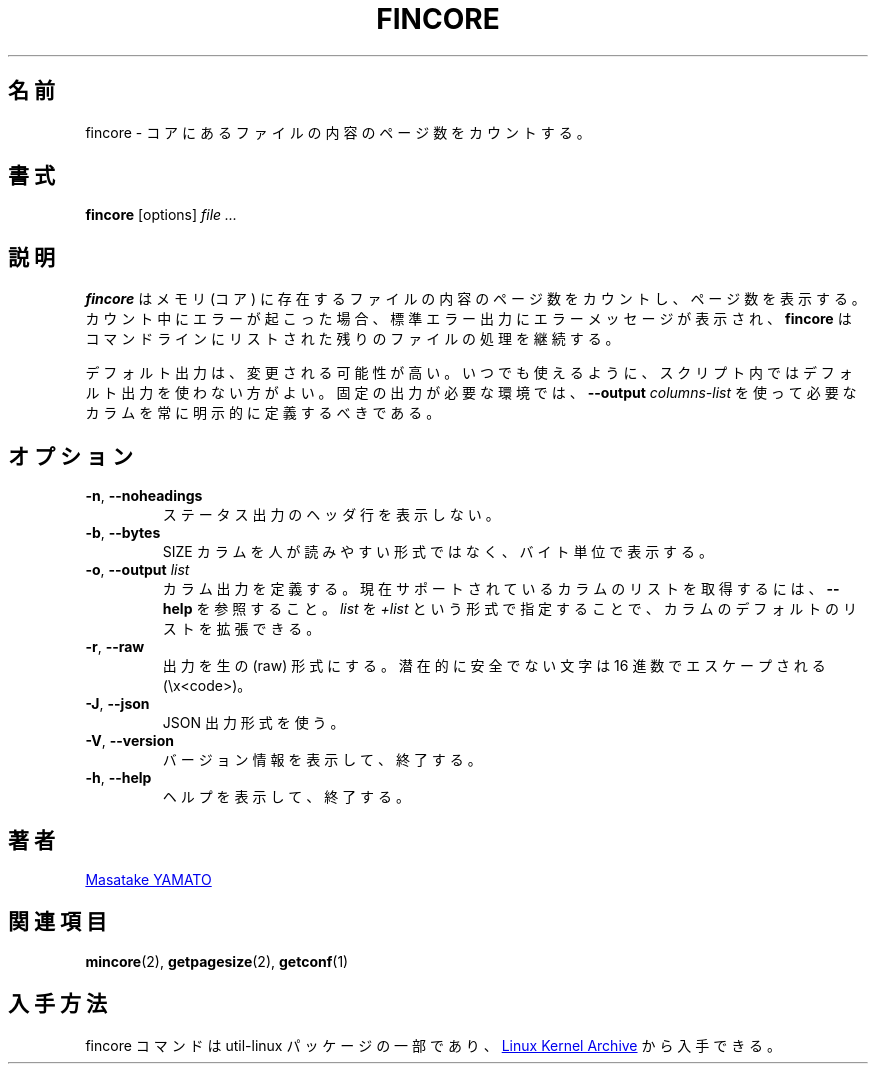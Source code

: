 .\" Copyright 2017 Red Hat, Inc.
.\"
.\" This file may be copied under the terms of the GNU Public License.
.\"
.\" Japanese Version Copyright (c) 2020 Yuichi SATO
.\"         all rights reserved.
.\" Translated Tue Apr  7 23:07:20 JST 2020
.\"         by Yuichi SATO <ysato444@ybb.ne.jp>
.\"
.TH FINCORE 1 "March 2017" "util-linux" "User Commands"
.\"O .SH NAME
.SH 名前
.\"O fincore \- count pages of file contents in core
fincore \- コアにあるファイルの内容のページ数をカウントする。
.\"O .SH SYNOPSIS
.SH 書式
.B fincore
[options]
.I file ...
.\"O .SH DESCRIPTION
.SH 説明
.\"O .B fincore
.\"O counts pages of file contents being resident in memory (in core), and reports
.\"O the numbers.  If an error occurs during counting, then an error message is
.\"O printed to the stderr and
.\"O .B fincore
.\"O continues processing the rest of files listed in a command line.
.B fincore
はメモリ (コア) に存在するファイルの内容のページ数をカウントし、
ページ数を表示する。
カウント中にエラーが起こった場合、標準エラー出力にエラーメッセージが
表示され、
.B fincore
はコマンドラインにリストされた残りのファイルの処理を継続する。

.\"O The default output is subject to change.  So whenever possible, you should
.\"O avoid using default outputs in your scripts.  Always explicitly define expected
.\"O columns by using
.\"O .B \-\-output
.\"O .I columns-list
.\"O in environments where a stable output is required.
デフォルト出力は、変更される可能性が高い。
いつでも使えるように、スクリプト内ではデフォルト出力を使わない方がよい。
固定の出力が必要な環境では、
.B \-\-output
.I columns-list
を使って必要なカラムを常に明示的に定義するべきである。
.\"O .SH OPTIONS
.SH オプション
.TP
.BR \-n , " \-\-noheadings"
.\"O Do not print a header line in status output.
ステータス出力のヘッダ行を表示しない。
.TP
.BR \-b , " \-\-bytes"
.\"O Print the SIZE column in bytes rather than in a human-readable format.
SIZE カラムを人が読みやすい形式ではなく、バイト単位で表示する。
.TP
.BR \-o , " \-\-output \fIlist\fP"
.\"O Define output columns.  See the \fB\-\-help\fP output to get a list of the
.\"O currently supported columns. The default list of columns may be extended if \fIlist\fP is
.\"O specified in the format \fI+list\fP.
カラム出力を定義する。
現在サポートされているカラムのリストを取得するには、
\fB\-\-help\fP を参照すること。
\fIlist\fP を \fI+list\fP という形式で指定することで、
カラムのデフォルトのリストを拡張できる。
.TP
.BR \-r , " \-\-raw"
.\"O Produce output in raw format.  All potentially unsafe characters are hex-escaped
.\"O (\\x<code>).
出力を生の (raw) 形式にする。
潜在的に安全でない文字は 16 進数でエスケープされる (\\x<code>)。
.TP
.BR \-J , " \-\-json"
.\"O Use JSON output format.
JSON 出力形式を使う。
.TP
\fB\-V\fR, \fB\-\-version\fR
.\"O Display version information and exit.
バージョン情報を表示して、終了する。
.TP
\fB\-h\fR, \fB\-\-help\fR
.\"O Display help text and exit.
ヘルプを表示して、終了する。
.\"O .SH AUTHORS
.SH 著者
.MT yamato@\:redhat.com
Masatake YAMATO
.ME
.\"O .SH "SEE ALSO"
.SH 関連項目
.BR mincore (2),
.BR getpagesize (2),
.BR getconf (1)
.\"O .SH AVAILABILITY
.SH 入手方法
.\"O The fincore command is part of the util-linux package and is available from
.\"O .UR https://\:www.kernel.org\:/pub\:/linux\:/utils\:/util-linux/
.\"O Linux Kernel Archive
.\"O .UE .
fincore コマンドは util-linux パッケージの一部であり、
.UR https://\:www.kernel.org\:/pub\:/linux\:/utils\:/util-linux/
Linux Kernel Archive
.UE
から入手できる。
